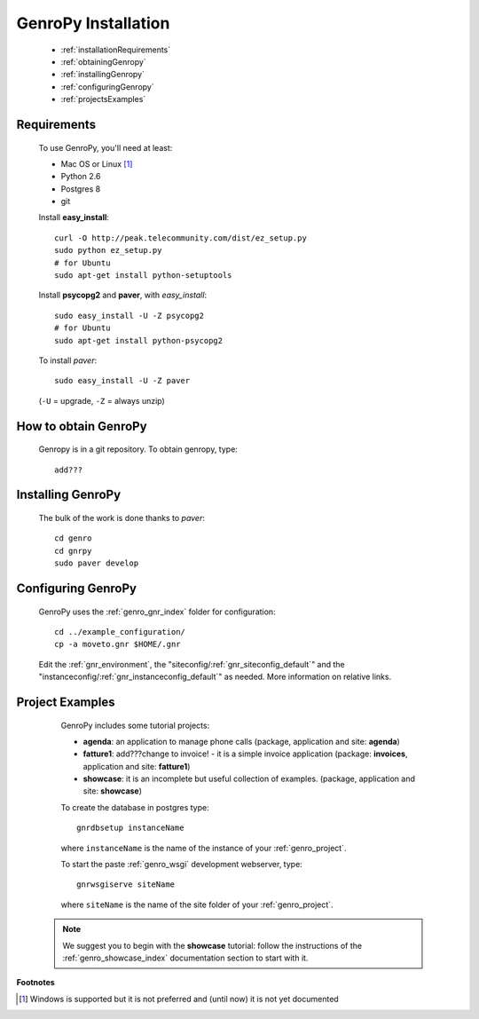.. _genro_installation:

====================
GenroPy Installation
====================

    * :ref:`installationRequirements`
    * :ref:`obtainingGenropy`
    * :ref:`installingGenropy`
    * :ref:`configuringGenropy`
    * :ref:`projectsExamples`

.. _installationRequirements:

Requirements
============

    To use GenroPy, you'll need at least:
    
    * Mac OS or Linux [#]_
    * Python 2.6
    * Postgres 8
    * git
    
    Install **easy_install**::
    
        curl -O http://peak.telecommunity.com/dist/ez_setup.py
        sudo python ez_setup.py
        # for Ubuntu
        sudo apt-get install python-setuptools
        
    Install **psycopg2** and **paver**, with *easy_install*::
    
        sudo easy_install -U -Z psycopg2
        # for Ubuntu
        sudo apt-get install python-psycopg2
    
    To install *paver*::
    
        sudo easy_install -U -Z paver
    
    (``-U`` = upgrade, ``-Z`` = always unzip)

.. _obtainingGenropy:

How to obtain GenroPy
=====================

    Genropy is in a git repository. To obtain genropy, type::
    
        add???
        
    .. _installingGenropy:

Installing GenroPy
==================

    The bulk of the work is done thanks to *paver*::
    
        cd genro
        cd gnrpy
        sudo paver develop
        
.. _configuringGenropy:

Configuring GenroPy
===================

    GenroPy uses the :ref:`genro_gnr_index` folder for configuration::
    
        cd ../example_configuration/
        cp -a moveto.gnr $HOME/.gnr
    
    Edit the :ref:`gnr_environment`, the "siteconfig\/:ref:`gnr_siteconfig_default`\"
    and the "instanceconfig\/:ref:`gnr_instanceconfig_default`\" as needed.
    More information on relative links.

.. _projectsExamples:

Project Examples
================

    GenroPy includes some tutorial projects:
    
    * **agenda**: an application to manage phone calls
      (package, application and site: **agenda**)
      
    * **fatture1**: add???change to invoice! - it is a simple invoice application
      (package: **invoices**, application and site: **fatture1**)
      
    * **showcase**: it is an incomplete but useful collection of examples.
      (package, application and site: **showcase**)
      
    To create the database in postgres type::
    
        gnrdbsetup instanceName
        
    where ``instanceName`` is the name of the instance of your :ref:`genro_project`.
    
    To start the paste :ref:`genro_wsgi` development webserver, type::
    
        gnrwsgiserve siteName
        
    where ``siteName`` is the name of the site folder of your :ref:`genro_project`.
    
   .. note:: We suggest you to begin with the **showcase** tutorial: follow the instructions
             of the :ref:`genro_showcase_index` documentation section to start with it.
             
**Footnotes**

.. [#] Windows is supported but it is not preferred and (until now) it is not yet documented
        